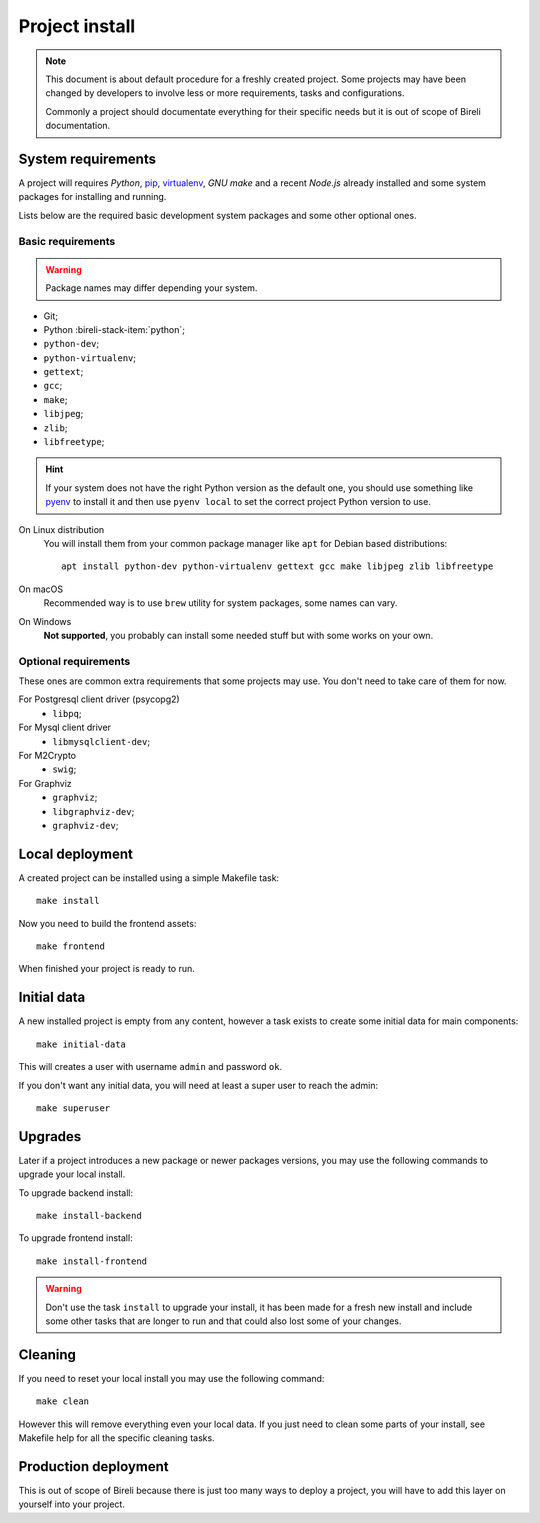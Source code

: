 .. _virtualenv: http://www.virtualenv.org/
.. _pip: http://www.pip-installer.org

.. _intro_project_install:

===============
Project install
===============

.. Note::
   This document is about default procedure for a freshly created project. Some
   projects may have been changed by developers to involve less or more requirements,
   tasks and configurations.

   Commonly a project should documentate everything for their specific needs but it is
   out of scope of Bireli documentation.

System requirements
*******************

A project will requires `Python`, `pip`_, `virtualenv`_, *GNU make* and a recent
*Node.js* already installed and some system packages for installing and running.

Lists below are the required basic development system packages and some other optional
ones.


Basic requirements
------------------

.. Warning::
   Package names may differ depending your system.

* Git;
* Python :bireli-stack-item:`python`;
* ``python-dev``;
* ``python-virtualenv``;
* ``gettext``;
* ``gcc``;
* ``make``;
* ``libjpeg``;
* ``zlib``;
* ``libfreetype``;

.. Hint::
   If your system does not have the right Python version as the default one, you should
   use something like `pyenv <https://github.com/pyenv/pyenv>`_ to install it and
   then use ``pyenv local`` to set the correct project Python version to use.

On Linux distribution
    You will install them from your common package manager like ``apt`` for Debian
    based distributions: ::

        apt install python-dev python-virtualenv gettext gcc make libjpeg zlib libfreetype

On macOS
    Recommended way is to use ``brew`` utility for system packages, some names
    can vary.

On Windows
    **Not supported**, you probably can install some needed stuff but with some
    works on your own.


Optional requirements
---------------------

These ones are common extra requirements that some projects may use. You don't need
to take care of them for now.

For Postgresql client driver (psycopg2)
    * ``libpq``;

For Mysql client driver
    * ``libmysqlclient-dev``;

For M2Crypto
    * ``swig``;

For Graphviz
    * ``graphviz``;
    * ``libgraphviz-dev``;
    * ``graphviz-dev``;


Local deployment
****************

A created project can be installed using a simple Makefile task: ::

    make install

Now you need to build the frontend assets: ::

    make frontend

When finished your project is ready to run.


Initial data
************

A new installed project is empty from any content, however a task exists to create some
initial data for main components: ::

    make initial-data

This will creates a user with username ``admin`` and password ``ok``.

If you don't want any initial data, you will need at least a super user to reach
the admin: ::

    make superuser


Upgrades
********

Later if a project introduces a new package or newer packages versions, you may use
the following commands to upgrade your local install.

To upgrade backend install: ::

    make install-backend

To upgrade frontend install: ::

    make install-frontend

.. Warning::
   Don't use the task ``install`` to upgrade your install, it has been made for a fresh
   new install and include some other tasks that are longer to run and that could also
   lost some of your changes.


Cleaning
********

If you need to reset your local install you may use the following command: ::

    make clean

However this will remove everything even your local data. If you just need to clean
some parts of your install, see Makefile help for all the specific cleaning tasks.


Production deployment
*********************

This is out of scope of Bireli because there is just too many ways to deploy a project,
you will have to add this layer on yourself into your project.

